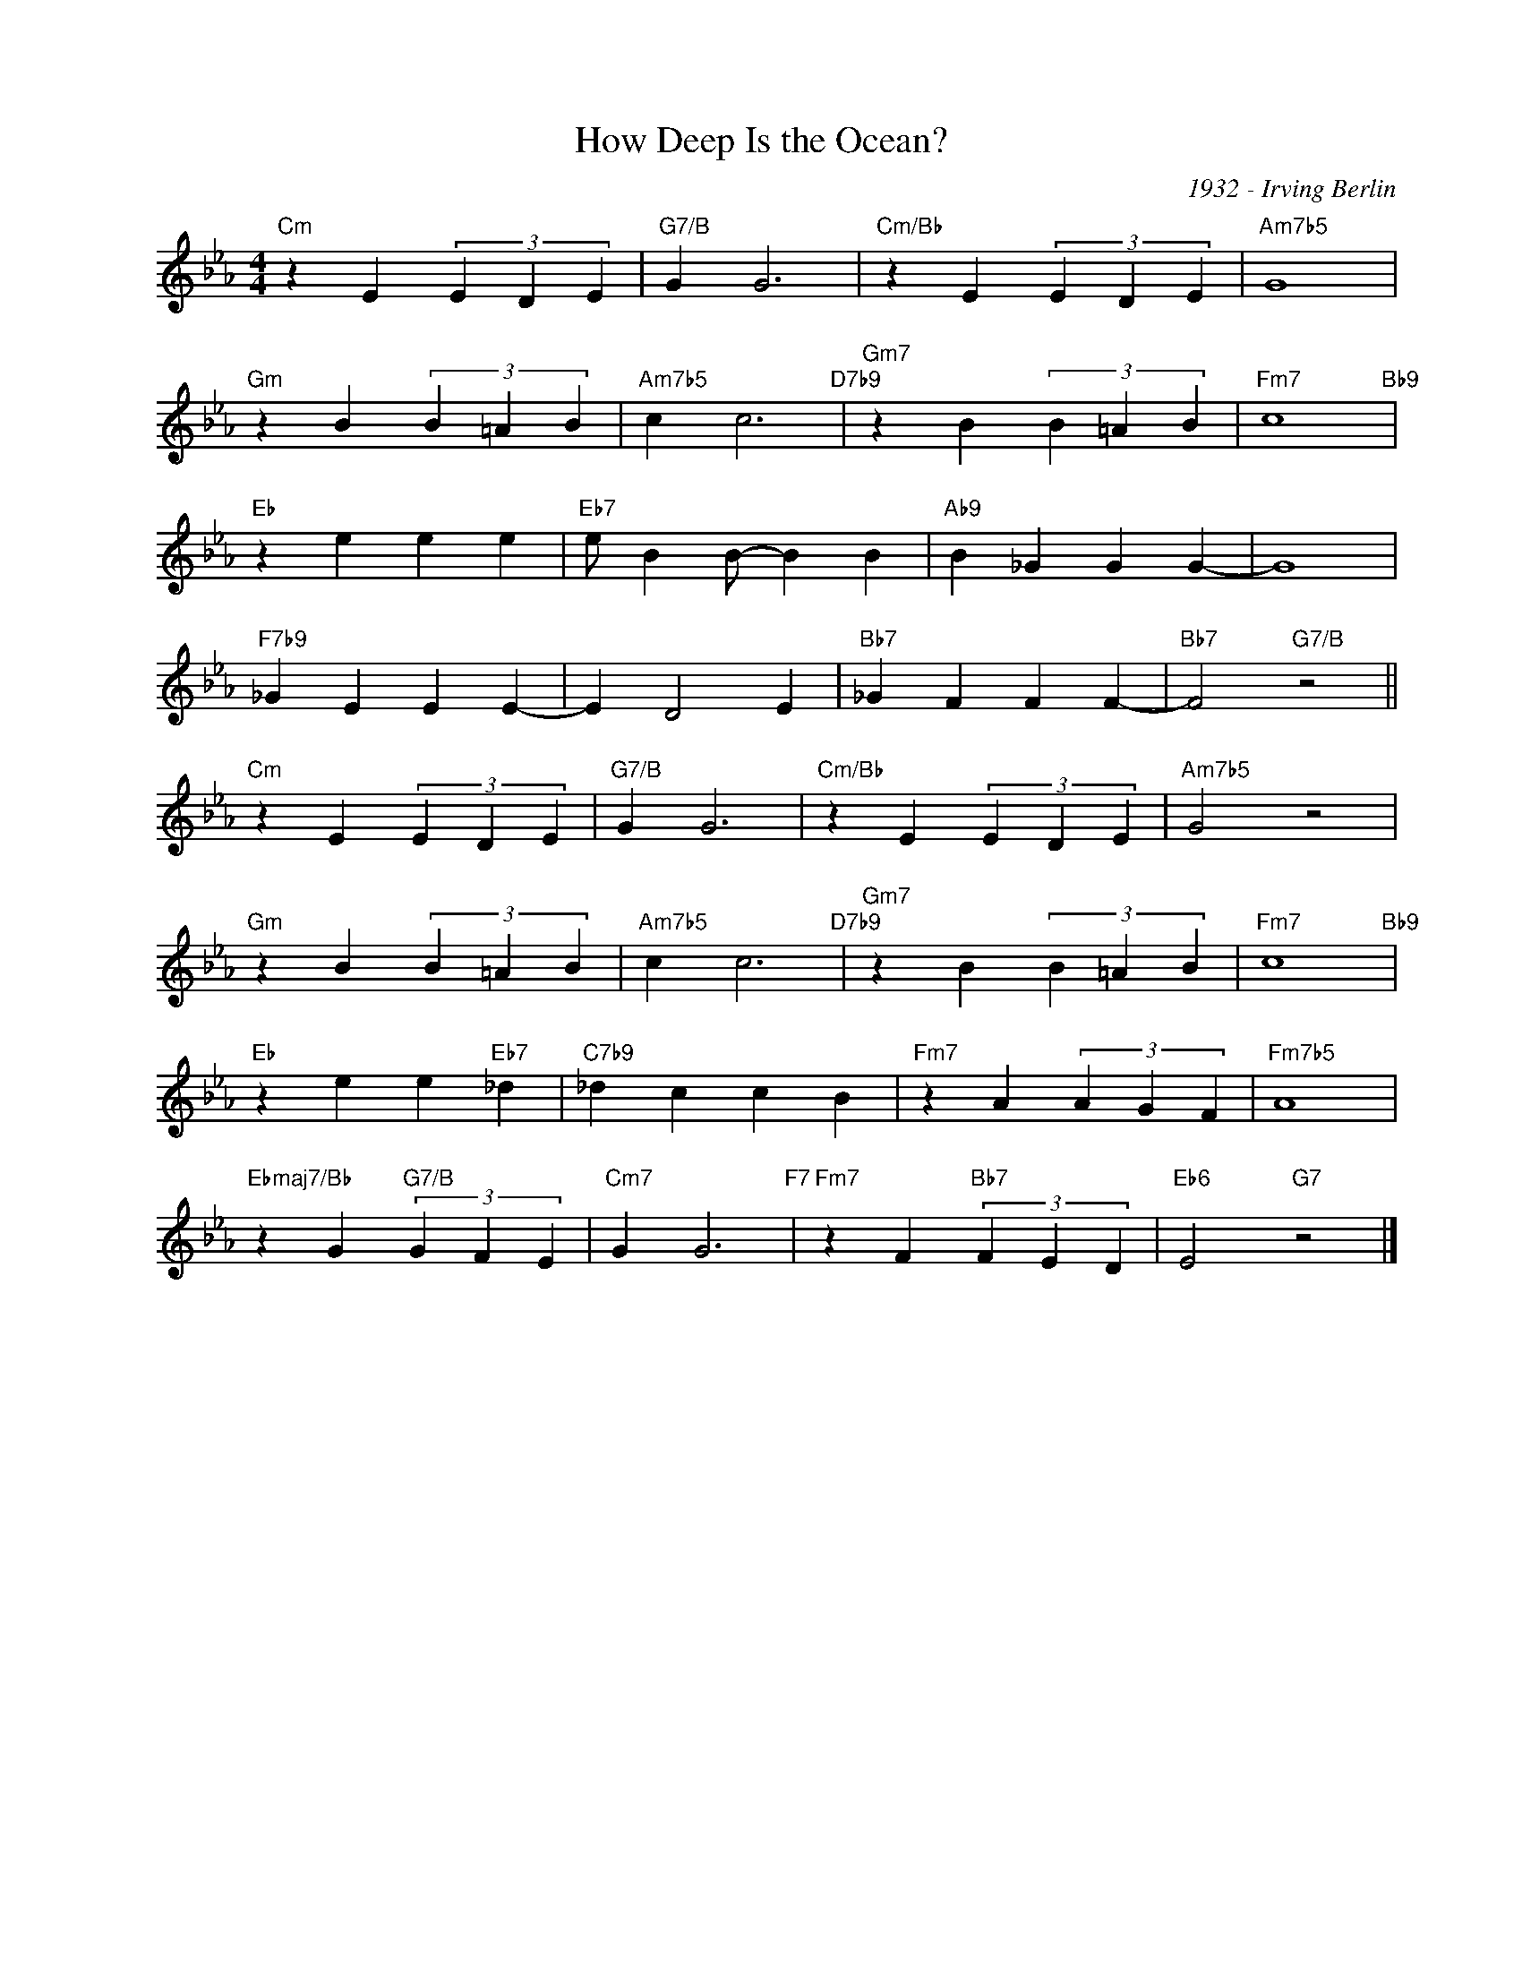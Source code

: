 X:1
T:How Deep Is the Ocean?
C:1932 - Irving Berlin
Z:www.realbook.site
L:1/4
M:4/4
I:linebreak $
K:Cmin
V:1 treble nm=" " snm=" "
V:1
"Cm" z E (3E D E |"G7/B" G G3 |"Cm/Bb" z E (3E D E |"Am7b5" G4 |$"Gm" z B (3B =A B | %5
"Am7b5" c c3"D7b9" |"Gm7" z B (3B =A B |"Fm7" c4"Bb9" |$"Eb" z e e e |"Eb7" e/ B B/- B B | %10
"Ab9" B _G G G- | G4 |$"F7b9" _G E E E- | E D2 E |"Bb7" _G F F F- |"Bb7" F2"G7/B" z2 ||$ %16
"Cm" z E (3E D E |"G7/B" G G3 |"Cm/Bb" z E (3E D E |"Am7b5" G2 z2 |$"Gm" z B (3B =A B | %21
"Am7b5" c c3"D7b9" |"Gm7" z B (3B =A B |"Fm7" c4"Bb9" |$"Eb" z e e"Eb7" _d |"C7b9" _d c c B | %26
"Fm7" z A (3A G F |"Fm7b5" A4 |$"Ebmaj7/Bb" z G"G7/B" (3G F E |"Cm7" G G3"F7" | %30
"Fm7" z F"Bb7" (3F E D |"Eb6" E2"G7" z2 |] %32

